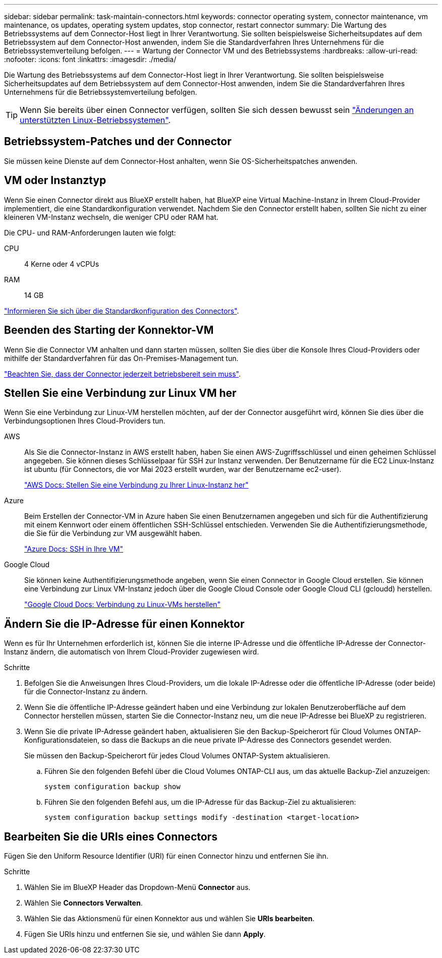 ---
sidebar: sidebar 
permalink: task-maintain-connectors.html 
keywords: connector operating system, connector maintenance, vm maintenance, os updates, operating system updates, stop connector, restart connector 
summary: Die Wartung des Betriebssystems auf dem Connector-Host liegt in Ihrer Verantwortung. Sie sollten beispielsweise Sicherheitsupdates auf dem Betriebssystem auf dem Connector-Host anwenden, indem Sie die Standardverfahren Ihres Unternehmens für die Betriebssystemverteilung befolgen. 
---
= Wartung der Connector VM und des Betriebssystems
:hardbreaks:
:allow-uri-read: 
:nofooter: 
:icons: font
:linkattrs: 
:imagesdir: ./media/


[role="lead"]
Die Wartung des Betriebssystems auf dem Connector-Host liegt in Ihrer Verantwortung. Sie sollten beispielsweise Sicherheitsupdates auf dem Betriebssystem auf dem Connector-Host anwenden, indem Sie die Standardverfahren Ihres Unternehmens für die Betriebssystemverteilung befolgen.


TIP: Wenn Sie bereits über einen Connector verfügen, sollten Sie sich dessen bewusst sein link:reference-connector-operating-system-changes.html["Änderungen an unterstützten Linux-Betriebssystemen"].



== Betriebssystem-Patches und der Connector

Sie müssen keine Dienste auf dem Connector-Host anhalten, wenn Sie OS-Sicherheitspatches anwenden.



== VM oder Instanztyp

Wenn Sie einen Connector direkt aus BlueXP erstellt haben, hat BlueXP eine Virtual Machine-Instanz in Ihrem Cloud-Provider implementiert, die eine Standardkonfiguration verwendet. Nachdem Sie den Connector erstellt haben, sollten Sie nicht zu einer kleineren VM-Instanz wechseln, die weniger CPU oder RAM hat.

Die CPU- und RAM-Anforderungen lauten wie folgt:

CPU:: 4 Kerne oder 4 vCPUs
RAM:: 14 GB


link:reference-connector-default-config.html["Informieren Sie sich über die Standardkonfiguration des Connectors"].



== Beenden des Starting der Konnektor-VM

Wenn Sie die Connector VM anhalten und dann starten müssen, sollten Sie dies über die Konsole Ihres Cloud-Providers oder mithilfe der Standardverfahren für das On-Premises-Management tun.

link:concept-connectors.html#connectors-must-be-operational-at-all-times["Beachten Sie, dass der Connector jederzeit betriebsbereit sein muss"].



== Stellen Sie eine Verbindung zur Linux VM her

Wenn Sie eine Verbindung zur Linux-VM herstellen möchten, auf der der Connector ausgeführt wird, können Sie dies über die Verbindungsoptionen Ihres Cloud-Providers tun.

AWS:: Als Sie die Connector-Instanz in AWS erstellt haben, haben Sie einen AWS-Zugriffsschlüssel und einen geheimen Schlüssel angegeben. Sie können dieses Schlüsselpaar für SSH zur Instanz verwenden. Der Benutzername für die EC2 Linux-Instanz ist ubuntu (für Connectors, die vor Mai 2023 erstellt wurden, war der Benutzername ec2-user).
+
--
https://docs.aws.amazon.com/AWSEC2/latest/UserGuide/AccessingInstances.html["AWS Docs: Stellen Sie eine Verbindung zu Ihrer Linux-Instanz her"^]

--
Azure:: Beim Erstellen der Connector-VM in Azure haben Sie einen Benutzernamen angegeben und sich für die Authentifizierung mit einem Kennwort oder einem öffentlichen SSH-Schlüssel entschieden. Verwenden Sie die Authentifizierungsmethode, die Sie für die Verbindung zur VM ausgewählt haben.
+
--
https://docs.microsoft.com/en-us/azure/virtual-machines/linux/mac-create-ssh-keys#ssh-into-your-vm["Azure Docs: SSH in Ihre VM"^]

--
Google Cloud:: Sie können keine Authentifizierungsmethode angeben, wenn Sie einen Connector in Google Cloud erstellen. Sie können eine Verbindung zur Linux VM-Instanz jedoch über die Google Cloud Console oder Google Cloud CLI (gcloudd) herstellen.
+
--
https://cloud.google.com/compute/docs/instances/connecting-to-instance["Google Cloud Docs: Verbindung zu Linux-VMs herstellen"^]

--




== Ändern Sie die IP-Adresse für einen Konnektor

Wenn es für Ihr Unternehmen erforderlich ist, können Sie die interne IP-Adresse und die öffentliche IP-Adresse der Connector-Instanz ändern, die automatisch von Ihrem Cloud-Provider zugewiesen wird.

.Schritte
. Befolgen Sie die Anweisungen Ihres Cloud-Providers, um die lokale IP-Adresse oder die öffentliche IP-Adresse (oder beide) für die Connector-Instanz zu ändern.
. Wenn Sie die öffentliche IP-Adresse geändert haben und eine Verbindung zur lokalen Benutzeroberfläche auf dem Connector herstellen müssen, starten Sie die Connector-Instanz neu, um die neue IP-Adresse bei BlueXP zu registrieren.
. Wenn Sie die private IP-Adresse geändert haben, aktualisieren Sie den Backup-Speicherort für Cloud Volumes ONTAP-Konfigurationsdateien, so dass die Backups an die neue private IP-Adresse des Connectors gesendet werden.
+
Sie müssen den Backup-Speicherort für jedes Cloud Volumes ONTAP-System aktualisieren.

+
.. Führen Sie den folgenden Befehl über die Cloud Volumes ONTAP-CLI aus, um das aktuelle Backup-Ziel anzuzeigen:
+
[source, cli]
----
system configuration backup show
----
.. Führen Sie den folgenden Befehl aus, um die IP-Adresse für das Backup-Ziel zu aktualisieren:
+
[source, cli]
----
system configuration backup settings modify -destination <target-location>
----






== Bearbeiten Sie die URIs eines Connectors

Fügen Sie den Uniform Resource Identifier (URI) für einen Connector hinzu und entfernen Sie ihn.

.Schritte
. Wählen Sie im BlueXP Header das Dropdown-Menü *Connector* aus.
. Wählen Sie *Connectors Verwalten*.
. Wählen Sie das Aktionsmenü für einen Konnektor aus und wählen Sie *URIs bearbeiten*.
. Fügen Sie URIs hinzu und entfernen Sie sie, und wählen Sie dann *Apply*.

